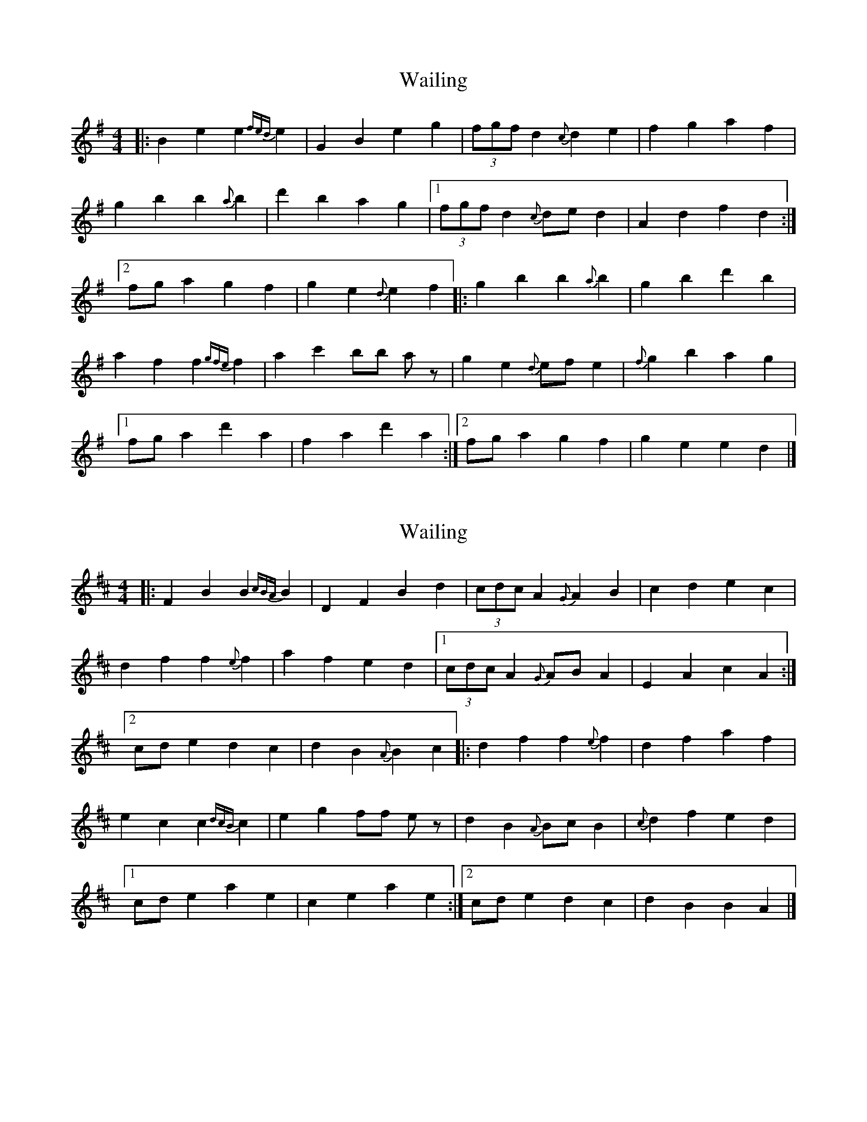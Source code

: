 X: 1
T: Wailing
Z: Yukinoroh
S: https://thesession.org/tunes/5181#setting5181
R: reel
M: 4/4
L: 1/8
K: Gmaj
|: B2e2 e2{fed}e2 | G2B2 e2g2 | (3fgf d2 {c}d2e2 | f2g2 a2f2 |
g2b2 b2{a}b2 | d'2b2 a2g2 |[1 (3fgf d2 {c}ded2 | A2d2 f2d2 :|
[2 fga2 g2f2 | g2e2 {d}e2f2 |: g2b2 b2{a}b2 | g2b2 d'2b2 |
a2f2 f2{gfe}f2 | a2c'2 bb az | g2e2 {d}efe2 | {f}g2b2 a2g2 |
[1 fga2 d'2a2 | f2a2 d'2a2 :|[2 fga2 g2f2 | g2e2 e2d2 |]
X: 2
T: Wailing
Z: Yukinoroh
S: https://thesession.org/tunes/5181#setting17449
R: reel
M: 4/4
L: 1/8
K: Dmaj
|: F2B2 B2{cBA}B2 | D2F2 B2d2 | (3cdc A2 {G}A2B2 | c2d2 e2c2 |d2f2 f2{e}f2 | a2f2 e2d2 |[1 (3cdc A2 {G}ABA2 | E2A2 c2A2 :|[2 cde2 d2c2 | d2B2 {A}B2c2 |: d2f2 f2{e}f2 | d2f2 a2f2 |e2c2 c2{dcB}c2 | e2g2 ff ez | d2B2 {A}BcB2 | {c}d2f2 e2d2 |[1 cde2 a2e2 | c2e2 a2e2 :|[2 cde2 d2c2 | d2B2 B2A2 |]

